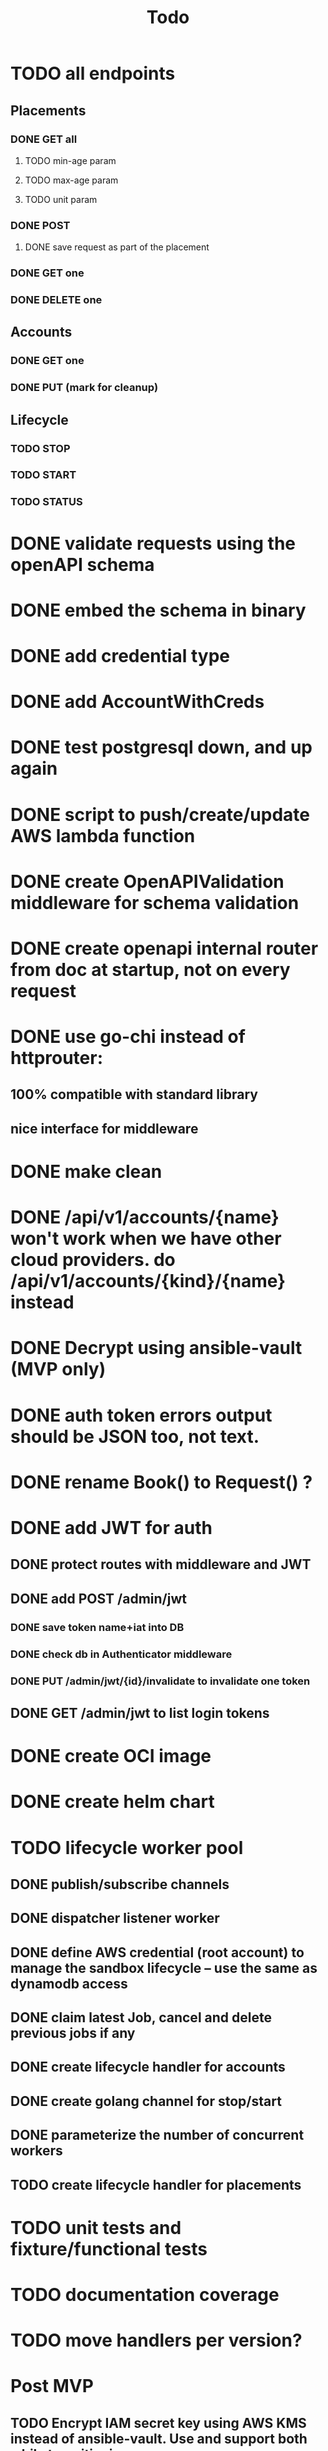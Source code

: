 #+title: Todo

* TODO all endpoints
** Placements
*** DONE GET all
**** TODO min-age param
**** TODO max-age param
**** TODO unit param
*** DONE POST
**** DONE save request as part of the placement
*** DONE GET one
*** DONE DELETE one
** Accounts
*** DONE GET one
*** DONE PUT (mark for cleanup)
** Lifecycle
*** TODO STOP
*** TODO START
*** TODO STATUS
* DONE validate requests using the openAPI schema
* DONE embed the schema in binary
* DONE add credential type
* DONE add AccountWithCreds
* DONE test postgresql down, and up again
* DONE script to push/create/update AWS lambda function
* DONE create OpenAPIValidation middleware for schema validation
* DONE create openapi internal router from doc at startup, not on every request
* DONE use go-chi instead of httprouter:
** 100% compatible with standard library
** nice interface for middleware
* DONE make clean
* DONE /api/v1/accounts/{name}  won't work when we have other cloud providers.  do /api/v1/accounts/{kind}/{name} instead
* DONE Decrypt using ansible-vault (MVP only)
* DONE auth token errors output should be JSON too, not text.
* DONE rename Book() to Request() ?
* DONE add JWT for auth
** DONE protect routes with middleware and JWT
** DONE add POST /admin/jwt
*** DONE save token name+iat into DB
*** DONE check db in Authenticator middleware
*** DONE PUT /admin/jwt/{id}/invalidate to invalidate one token
** DONE GET /admin/jwt   to list login tokens
* DONE create OCI image
* DONE create helm chart
* TODO lifecycle worker pool
** DONE publish/subscribe channels
** DONE dispatcher listener worker
** DONE define AWS credential (root account) to manage the sandbox lifecycle -- use the same as dynamodb access
** DONE claim latest Job, cancel and delete previous jobs if any
** DONE create lifecycle handler for accounts
** DONE create golang channel for stop/start
** DONE parameterize the number of concurrent workers
** TODO create lifecycle handler for placements

* TODO unit tests and fixture/functional tests
* TODO documentation coverage
* TODO move handlers per version?
* Post MVP
** TODO Encrypt IAM secret key using AWS KMS instead of ansible-vault.  Use and support both while transitioning
** TODO aws lambda function to replicate changes from dynamoDB to postgresql
** TODO add POST /refresh   to get new access token
** TODO rename env variable:  prefix with DYNAMODB_ for anything related to dynamodb access
